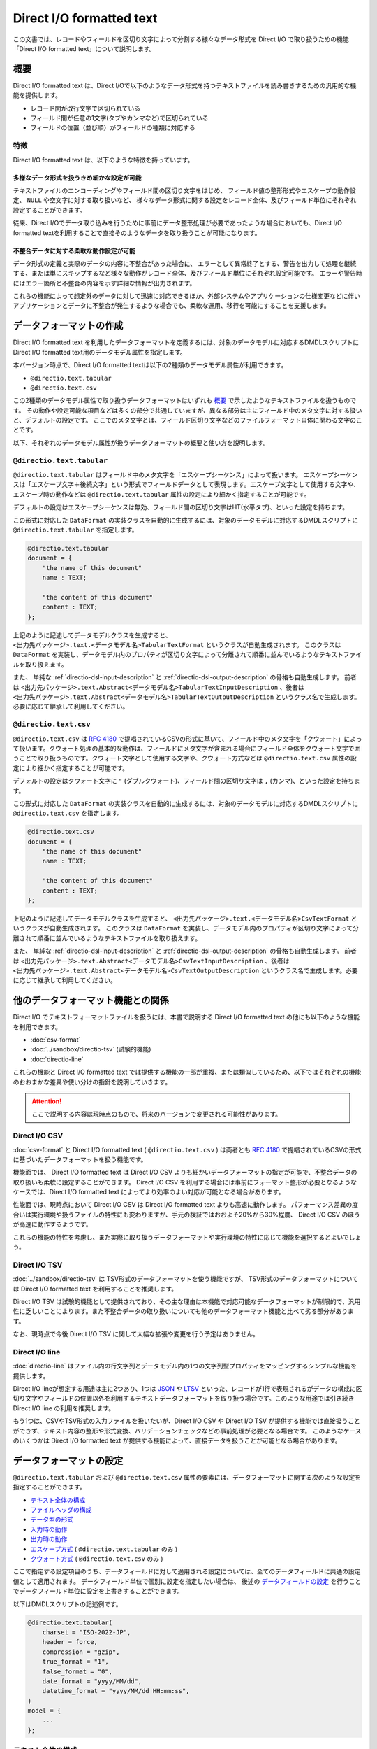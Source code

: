 =========================
Direct I/O formatted text
=========================

この文書では、レコードやフィールドを区切り文字によって分割する様々なデータ形式を Direct I/O で取り扱うための機能「Direct I/O formatted text」について説明します。

概要
====

Direct I/O formatted text は、Direct I/Oで以下のようなデータ形式を持つテキストファイルを読み書きするための汎用的な機能を提供します。

* レコード間が改行文字で区切られている
* フィールド間が任意の1文字(タブやカンマなど)で区切られている
* フィールドの位置（並び順）がフィールドの種類に対応する

特徴
----

Direct I/O formatted text は、以下のような特徴を持っています。

多様なデータ形式を扱うきめ細かな設定が可能
~~~~~~~~~~~~~~~~~~~~~~~~~~~~~~~~~~~~~~~~~~

テキストファイルのエンコーディングやフィールド間の区切り文字をはじめ、
フィールド値の整形形式やエスケープの動作設定、 ``NULL`` や空文字に対する取り扱いなど、
様々なデータ形式に関する設定をレコード全体、及びフィールド単位にそれぞれ設定することができます。

従来、Direct I/Oでデータ取り込みを行うために事前にデータ整形処理が必要であったような場合においても、Direct I/O formatted textを利用することで直接そのようなデータを取り扱うことが可能になります。

不整合データに対する柔軟な動作設定が可能
~~~~~~~~~~~~~~~~~~~~~~~~~~~~~~~~~~~~~~~~

データ形式の定義と実際のデータの内容に不整合があった場合に、
エラーとして異常終了とする、警告を出力して処理を継続する、または単にスキップするなど様々な動作がレコード全体、及びフィールド単位にそれぞれ設定可能です。
エラーや警告時にはエラー箇所と不整合の内容を示す詳細な情報が出力されます。

これらの機能によって想定外のデータに対して迅速に対応できるほか、外部システムやアプリケーションの仕様変更などに伴いアプリケーションとデータに不整合が発生するような場合でも、柔軟な運用、移行を可能にすることを支援します。

データフォーマットの作成
========================

Direct I/O formatted text を利用したデータフォーマットを定義するには、対象のデータモデルに対応するDMDLスクリプトにDirect I/O formatted text用のデータモデル属性を指定します。

本バージョン時点で、Direct I/O formatted textは以下の2種類のデータモデル属性が利用できます。

* ``@directio.text.tabular``
* ``@directio.text.csv``

この2種類のデータモデル属性で取り扱うデータフォーマットはいずれも `概要`_ で示したようなテキストファイルを扱うものです。
その動作や設定可能な項目などは多くの部分で共通していますが、異なる部分は主にフィールド中のメタ文字に対する扱いと、デフォルトの設定です。
ここでのメタ文字とは、フィールド区切り文字などのファイルフォーマット自体に関わる文字のことです。

以下、それぞれのデータモデル属性が扱うデータフォーマットの概要と使い方を説明します。

``@directio.text.tabular``
--------------------------

``@directio.text.tabular`` はフィールド中のメタ文字を「エスケープシーケンス」によって扱います。
エスケープシーケンスは「エスケープ文字＋後続文字」という形式でフィールドデータとして表現します。エスケープ文字として使用する文字や、エスケープ時の動作などは ``@directio.text.tabular`` 属性の設定により細かく指定することが可能です。

デフォルトの設定はエスケープシーケンスは無効、フィールド間の区切り文字はHT(水平タブ)、といった設定を持ちます。

この形式に対応した ``DataFormat`` の実装クラスを自動的に生成するには、対象のデータモデルに対応するDMDLスクリプトに ``@directio.text.tabular`` を指定します。

..  code-block:: dmdl

    @directio.text.tabular
    document = {
        "the name of this document"
        name : TEXT;

        "the content of this document"
        content : TEXT;
    };

上記のように記述してデータモデルクラスを生成すると、 ``<出力先パッケージ>.text.<データモデル名>TabularTextFormat`` というクラスが自動生成されます。
このクラスは ``DataFormat`` を実装し、データモデル内のプロパティが区切り文字によって分離されて順番に並んでいるようなテキストファイルを取り扱えます。

また、 単純な :ref:`directio-dsl-input-description` と :ref:`directio-dsl-output-description` の骨格も自動生成します。
前者は ``<出力先パッケージ>.text.Abstract<データモデル名>TabularTextInputDescription`` 、後者は ``<出力先パッケージ>.text.Abstract<データモデル名>TabularTextOutputDescription`` というクラス名で生成します。必要に応じて継承して利用してください。

``@directio.text.csv``
----------------------

``@directio.text.csv`` は :rfc:`4180` で提唱されているCSVの形式に基いて、フィールド中のメタ文字を「クウォート」によって扱います。クウォート処理の基本的な動作は、フィールドにメタ文字が含まれる場合にフィールド全体をクウォート文字で囲うことで取り扱うものです。クウォート文字として使用する文字や、クウォート方式などは ``@directio.text.csv`` 属性の設定により細かく指定することが可能です。

デフォルトの設定はクウォート文字に ``"`` (ダブルクウォート)、フィールド間の区切り文字は ``,`` (カンマ)、といった設定を持ちます。

この形式に対応した ``DataFormat`` の実装クラスを自動的に生成するには、対象のデータモデルに対応するDMDLスクリプトに ``@directio.text.csv`` を指定します。

..  code-block:: dmdl

    @directio.text.csv
    document = {
        "the name of this document"
        name : TEXT;

        "the content of this document"
        content : TEXT;
    };

上記のように記述してデータモデルクラスを生成すると、 ``<出力先パッケージ>.text.<データモデル名>CsvTextFormat`` というクラスが自動生成されます。
このクラスは ``DataFormat`` を実装し、データモデル内のプロパティが区切り文字によって分離されて順番に並んでいるようなテキストファイルを取り扱えます。

また、 単純な :ref:`directio-dsl-input-description` と :ref:`directio-dsl-output-description` の骨格も自動生成します。
前者は ``<出力先パッケージ>.text.Abstract<データモデル名>CsvTextInputDescription`` 、後者は ``<出力先パッケージ>.text.Abstract<データモデル名>CsvTextOutputDescription`` というクラス名で生成します。必要に応じて継承して利用してください。

..  _directio-formatted-text-comparison:

他のデータフォーマット機能との関係
==================================

Direct I/O でテキストフォーマットファイルを扱うには、本書で説明する Direct I/O formatted text の他にも以下のような機能を利用できます。

* :doc:`csv-format`
* :doc:`../sandbox/directio-tsv` (試験的機能)
* :doc:`directio-line`

これらの機能と Direct I/O formatted text では提供する機能の一部が重複、または類似しているため、以下ではそれぞれの機能のおおまかな差異や使い分けの指針を説明していきます。

..  attention::
    ここで説明する内容は現時点のもので、将来のバージョンで変更される可能性があります。

Direct I/O CSV
--------------

:doc:`csv-format` と Direct I/O formatted text ( ``@directio.text.csv`` ) は両者とも :rfc:`4180` で提唱されているCSVの形式に基づいたデータフォーマットを扱う機能です。

機能面では、 Direct I/O formatted text は Direct I/O CSV よりも細かいデータフォーマットの指定が可能で、不整合データの取り扱いも柔軟に設定することができます。 Direct I/O CSV を利用する場合には事前にフォーマット整形が必要となるようなケースでは、Direct I/O formatted text によってより効率のよい対応が可能となる場合があります。

性能面では、現時点において Direct I/O CSV は Direct I/O formatted text よりも高速に動作します。
パフォーマンス差異の度合いは実行環境や扱うファイルの特性にも変わりますが、手元の検証ではおおよそ20%から30%程度、 Direct I/O CSV のほうが高速に動作するようです。

これらの機能の特性を考慮し、また実際に取り扱うデータフォーマットや実行環境の特性に応じて機能を選択するとよいでしょう。

Direct I/O TSV
--------------

:doc:`../sandbox/directio-tsv` は TSV形式のデータフォーマットを使う機能ですが、
TSV形式のデータフォーマットについては Direct I/O formatted text を利用することを推奨します。

Direct I/O TSV は試験的機能として提供されており、その主な理由は本機能で対応可能なデータフォーマットが制限的で、汎用性に乏しいことによります。また不整合データの取り扱いについても他のデータフォーマット機能と比べて劣る部分があります。

なお、現時点で今後 Direct I/O TSV に関して大幅な拡張や変更を行う予定はありません。

Direct I/O line
---------------

:doc:`directio-line` はファイル内の行文字列とデータモデル内の1つの文字列型プロパティをマッピングするシンプルな機能を提供します。

Direct I/O lineが想定する用途は主に2つあり、1つは `JSON <http://json.org>`_ や `LTSV <http://ltsv.org>`_ といった、レコードが1行で表現されるがデータの構成に区切り文字やフィールドの位置以外を利用するテキストデータフォーマットを取り扱う場合です。このような用途では引き続き Direct I/O line の利用を推奨します。

もう1つは、CSVやTSV形式の入力ファイルを扱いたいが、Direct I/O CSV や Direct I/O TSV が提供する機能では直接扱うことができず、テキスト内容の整形や形式変換、バリデーションチェックなどの事前処理が必要となる場合です。
このようなケースのいくつかは Direct I/O formatted text が提供する機能によって、直接データを扱うことが可能となる場合があります。

データフォーマットの設定
========================

``@directio.text.tabular`` および ``@directio.text.csv`` 属性の要素には、データフォーマットに関する次のような設定を指定することができます。

* `テキスト全体の構成`_
* `ファイルヘッダの構成`_
* `データ型の形式`_
* `入力時の動作`_
* `出力時の動作`_
* `エスケープ方式`_ ( ``@directio.text.tabular`` のみ )
* `クウォート方式`_ ( ``@directio.text.csv`` のみ )

ここで指定する設定項目のうち、データフィールドに対して適用される設定については、全てのデータフィールドに共通の設定値として適用されます。
データフィールド単位で個別に設定を指定したい場合は、 後述の `データフィールドの設定`_ を行うことでデータフィールド単位に設定を上書きすることができます。

以下はDMDLスクリプトの記述例です。

..  code-block:: dmdl

    @directio.text.tabular(
        charset = "ISO-2022-JP",
        header = force,
        compression = "gzip",
        true_format = "1",
        false_format = "0",
        date_format = "yyyy/MM/dd",
        datetime_format = "yyyy/MM/dd HH:mm:ss",
    )
    model = {
        ...
    };

テキスト全体の構成
------------------

``charset``
  ファイルの文字セットエンコーディングを表す文字列。

  指定した文字セットエンコーディングが ASCII または ASCIIの上位互換 のいずれでもない場合、 :ref:`directio-input-split` が行われなくなる。

  既定値: ``"UTF-8"``

``compression``
  ファイルの圧縮形式。 ``"gzip"`` または ``CompressionCodec`` [#]_ のサブタイプのクラス名を指定する。

  ここで指定した圧縮形式で対象のファイルが読み書きされるようになるが、代わりに :ref:`directio-input-split` が行われなくなる。

  既定値: 未指定 (圧縮無し)

``line_separator``
  ファイル出力時に使用する、レコード間を区切るテキストの改行文字。以下のオプションから指定する。

  * ``unix``    : LF のみ
  * ``windows`` : CRLF の組み合わせ

  入力時にはこの設定を利用せず、 LF, CR, CRLF のいずれも改行として扱う。
  ただし CR のみの場合には :ref:`directio-input-split` が行われなくなる。

  入力の末尾に改行文字が出現した場合、EOFとして扱う(次行を空レコードとして取り扱わない)。

  既定値:

  * ``@directio.text.tabular`` : ``unix``
  * ``@directio.text.csv``       : ``windows``

``field_separator``
  フィールド間の区切り文字。任意の1文字を指定する。

  ``"\r"`` (CR), ``"\n"`` (LF), 及び ``escape_character`` で指定した値は指定できない。

  既定値:

  * ``@directio.text.tabular`` : ``"\t"`` (HT:水平タブ)
  * ``@directio.text.csv``       : ``","`` (カンマ)

ファイルヘッダの構成
--------------------

``header``
  ファイルヘッダの処理方法。以下のオプションから指定する。

  * ``nothing`` : 何もしない
  * ``force``   : 入力時に先頭行をスキップし、出力時に先頭行にヘッダを出力する
  * ``skip``    : 入力時に先頭行がヘッダにマッチすればスキップし、出力時はヘッダを出力しない
  * ``auto``    : 入力時に先頭行がヘッダにマッチすればスキップし、出力時に先頭行にヘッダを出力する

  既定値: ``nothing``

データ型の形式
--------------

``true_format``
  データモデルの論理値型 ( ``BOOLEAN`` ) で ``TRUE`` を表す文字列。

  ``false_format`` , ``null_format`` と同じ文字列は使用できない。

  ``trim_input`` を利用した場合、 ``true_format`` の前後に空白文字が含まれているとマッチしない。

  既定値: ``"true"``

``false_format``
  データモデルの論理値型 ( ``BOOLEAN`` ) で ``FALSE`` を表す文字列。

  ``true_format`` , ``null_format`` と同じ文字列は使用できない。

  ``trim_input`` を利用した場合、 ``false_format`` の前後に空白文字が含まれているとマッチしない。

  既定値: ``"false"``

``number_format``
  データモデルの数値型 ( ``INT`` , ``LONG`` , ``FLOAT`` , ``DOUBLE`` , ``DECIMAL`` , ``BYTE`` , ``SHORT`` ) の形式。 ``DecimalFormat`` [#]_ の形式で指定する。

  ``null`` を指定した場合は未指定として扱う。
  未指定の場合はDirect I/O formatted textが規定する標準の方式で解析、及び出力を行う。

  既定値: 未指定

``decimal_output_style``
  データモデルの10進数型 ( ``DECIMAL`` ) の出力形式。以下のオプションから指定する。

  * ``plain``        : 指数表現なし
  * ``scientific``   : 必要ならば、指数表現を ``10^n`` の単位で行う
  * ``engineering``  : 必要ならば、指数表現を ``10^(n*3)`` の単位で行う

  入力時にはこの設定を利用せず、全ての形式に対応する。

  該当フィールドに ``number_format`` が指定されている場合、 ``decimal_output_style`` で指定した内容は無視される。

  既定値: ``scientific``

``date_format``
  データモデルの日付型 ( ``DATE`` ) の形式。 ``SimpleDateFormat`` [#]_ の形式で指定する。

  既定値: ``"yyyy-MM-dd"``

``datetime_format``
  データモデルの日時型 ( ``DATETIME`` ) の形式。 ``SimpleDateFormat`` の形式で指定する。

  既定値: ``"yyyy-MM-dd HH:mm:ss"``

``null_format``
  ``NULL`` 値を表す形式。任意の文字列を指定する。

  ``null`` を指定した場合は未指定として扱う。

  ``NULL`` 値が未指定の場合、以下のような動作となる。

  * 入力データには ``NULL`` を表す値を含められない。
  * 出力データに ``NULL`` が含まれる場合には ``on_unmapped_output`` の設定に従ってエラー処理を行い、その結果ファイルの出力が実行される場合には、空文字列が出力される。

  ``@directio.text.tabular`` を利用する場合には、 ``null`` 値の指定は ``escape_sequence`` の設定も利用される。その場合の動作を以下に示す。

  * ``null_format`` が未指定である場合、 ``escape_sequence`` で定義した ``null`` 値の設定を利用する。
  * ``escape_sequence`` でも ``null`` 値が未指定の場合、上記に示す「 ``NULL`` 値が未指定の場合」と同じ動作となる。
  * ``null_format`` と ``escape_sequence`` に両方 ``null`` 値が設定されている場合、 ``null_format`` の設定が優先して利用される。

  既定値: 未指定

..  [#] ``org.apache.hadoop.io.compress.CompressionCodec``
..  [#] ``java.text.DecimalFormat``
..  [#] ``java.text.SimpleDateFormat``

入力時の動作
------------

``trim_input``
  入力時に、フィールドの先頭末尾の空白文字を除去するかどうか。以下のオプションから指定する。

  * ``true``  : 除去する
  * ``false`` : 除去しない

  この操作によってフィールドが空になった場合、 ``skip_empty_input`` の対象となる。

  既定値: ``false``

``skip_empty_input``
  入力時に、フィールドの文字列が空である場合の動作。以下のオプションから指定する。

  * ``true``  : 読み飛ばす
  * ``false`` : 空文字列として扱う

  既定値: ``false``

``on_malformed_input``
  入力時に、不正なフィールド文字列が検出された場合の動作。以下のオプションから指定する。

  * ``error``    : エラーログを出力して、異常終了する。
  * ``report``   : 警告ログを出力して、プロパティに ``NULL`` を設定する。
  * ``ignore``   : プロパティに ``NULL`` を設定する。

  既定値: ``error``

``on_more_input``
  入力時に、レコードに余剰フィールドが検出された場合の動作。以下のオプションから指定する。

  * ``error``    : エラーログを出力して、異常終了する。
  * ``report``   : 警告ログを出力して、余剰フィールドを無視する。
  * ``ignore``   : 余剰フィールドを無視する。

  既定値: ``error``

``on_less_input``
  入力時に、レコードにフィールドが不足している場合の動作。以下のオプションから指定する。

  * ``error``    : エラーログを出力して、異常終了する。
  * ``report``   : 警告ログを出力して、プロパティに ``NULL`` を設定する。
  * ``ignore``   : プロパティに ``NULL`` を設定する。

  既定値: ``error``

出力時の動作
------------

``on_unmappable_output``
  出力時に、不正な文字が含まれている場合の動作。以下のオプションから指定する。

  * ``error``    : エラーログを出力して、異常終了する。
  * ``report``   : 警告ログを出力して、そのまま出力。
  * ``ignore``   : そのまま出力。

  データ内にエスケープやクウォートで対処できないメタ文字や、マッピングが未指定で ``NULL`` が存在した場合などに該当する。

  既定値: ``error``

エスケープ方式
--------------

エスケープ方式の設定は、 ``@directio.text.tabular`` 属性に対してのみ有効。

``escape_character``
  エスケープシーケンス(エスケープ文字＋後続文字)で使用するエスケープ文字。任意の1文字を指定する。

  ``"\r"`` , ``"\n"`` , 及び ``field_separator`` で指定した値は指定できない。

  既定値: 未指定 (エスケープシーケンスを利用できない)

``escape_line_separator``
  改行文字をエスケープ可能にするかどうか。以下のオプションから指定する。

  * ``true``  - 改行文字をエスケープ可能にする。このオプションを指定した場合、 :ref:`directio-input-split` が行われなくなる。
  * ``false`` - 改行文字をエスケープ不可能にする。

  この設定を利用するには ``escape_character`` も定義する必要がある。

  既定値: ``false``

``escape_sequence``
  利用可能なエスケープの一覧。マップ形式 ( ``{ "キー":"値", "キー":"値", ... }`` ) で指定する。

  キー
    キーにはエスケープシーケンスの後続文字(エスケープ文字を除いた1文字)を指定する。

    キーには ``"\r"`` , ``"\n"`` といった、改行文字の構成要素を含められない。
    改行文字のエスケープするための設定は ``escape_line_separator`` で指定する。

  値
    値にはシーケンスに対応する1文字を指定する。

    値にはNULLを表す特別なシンボル ``null`` を利用出来る。
    フィールド全体がそのシーケンスのみの値である場合、そのフィールド値はNULLとしてエスケープされる。

  サロゲートペアはキー・値のいずれにも利用できない。

  この設定を利用するには ``escape_character`` も定義する必要がある。

  既定値: なし

クウォート方式
--------------

クウォート方式の設定は、 ``@directio.text.csv`` 属性に対してのみ有効。

``quote_character``
  フィールドのクウォートで使用するクウォート文字。

  ``"\r"`` , ``"\n"`` , 及び ``field_separator`` で指定した値は指定できない。

  既定値: ``"\""`` (ダブルクウォート)

``allow_linefeed``
  フィールドにLF(改行文字)を含められるかどうか。以下のオプションから指定する。

  * ``true``  : 含められる。このオプションを指定した場合、 :ref:`directio-input-split` が行われなくなる。
  * ``false`` : 含められない。フィールドにLFが含まれる場合はエラーとして扱う。

  既定値: ``false``

``quote_style``
  出力時のクォート方式。以下のオプションから指定する。

  * ``always`` : 常にクウォートを行う。
  * ``never``  : 常にクウォートを行わない。フィールドに CR, LF, ``field_separator``, ``quote_character`` のいずれかが含まれる場合はエラーとして扱う。
  * ``needed`` : フィールドに CR, LF, ``field_separator``, ``quote_character`` のいずれかが出現した場合のみクウォートを行う。

  入力時にはこの設定を利用せず、全てのクウォート方式に対応する。

  既定値: ``needed``

``header_quote_style``
  出力時ヘッダのクォート方式。以下のオプションから指定する。

  * ``always`` : 常にクウォートを行う。
  * ``never``  : 常にクウォートを行わない。フィールドに CR, LF, ``field_separator``, ``quote_character`` のいずれかが含まれる場合はエラーとして扱う。
  * ``needed`` : フィールドに CR, LF, ``field_separator``, ``quote_character`` のいずれかが出現した場合のみクウォートを行う。

  入力時にはこの設定を利用せず、全てのクウォート方式に対応する。

  未指定の場合、 ``quote_style`` と同じクウォート方式を利用する。

  既定値: 未指定

データフィールドの設定
======================

Direct I/O formatted text が扱うテキストファイルのデータフィールドに関する設定は、DMDLスクリプトのデータモデルに含まれるそれぞれのプロパティに ``@directio.text.field`` 属性を指定します。

``@directio.text.field`` 属性の要素には、次のような設定を指定することができます。

* `フィールドの基本情報`_
* `フィールドのデータフォーマット`_

その他、データフィールドに対する個別の属性を利用した、次のような設定を指定することができます。

* `フィールドの除外`_
* `ファイル情報の取得`_

以下はDMDLスクリプトの記述例です。

..  code-block:: dmdl

    @directio.text.tabular (
        ...
    )
    model = {
        @directio.text.field (
            name = "数量",
            null_format = "",
            on_unmappable_output = report,
        )
        amount : INT;
    };

フィールドの基本情報
--------------------

``name``
  フィールド名を表す文字列。

  ``header`` の設定によりファイルヘッダを出力する場合、ここで指定したフィールド名がヘッダに利用される。未指定の場合、プロパティ名がヘッダに利用される。

  既定値: 未指定

フィールドのデータフォーマット
------------------------------

`データフォーマットの設定`_ が持つ設定のうち、次の項目については ``@directio.text.field`` 属性に同名の要素を指定することでデータフィールド単位に設定を上書きすることができます。

* `データ型の形式`_

  * ``true_format``
  * ``false_format``
  * ``number_format``
  * ``decimal_output_style``
  * ``date_format``
  * ``datetime_format``
  * ``null_format``
* `入力時の動作`_

  * ``trim_input``
  * ``skip_empty_input``
  * ``on_malformed_input``
* `出力時の動作`_

  * ``on_unmappable_output``
* `クウォート方式`_

  * ``quote_style`` ( ``@directio.text.csv`` 内のプロパティのみ )

フィールドの除外
----------------

データモデルに定義されている特定のプロパティをデータフィールドとして取り扱いたくない場合の設定です。

``@directio.text.ignore``
  このフィールドをデータフィールドとして取り扱わない。

ファイル情報の取得
------------------

入力時のテキストファイルに関する情報を取得する場合、それぞれ次の属性をプロパティに指定します。

これらの属性はファイル入力時のみ有効です。
これらの属性を指定したプロパティは、ファイル出力時にはデータフィールドから除外されます。

``@directio.text.file_name``
  このフィールドに、該当データレコードが含まれるファイルパスを設定する。

  この属性を指定するプロパティには ``TEXT`` 型を指定する必要がある。

``@directio.text.line_number``
  このフィールドに、該当データレコードの開始行番号（テキスト行番号）を設定する。

  この属性を指定するプロパティには ``INT`` または ``LONG`` 型を指定する必要がある。

  この属性が指定された場合、 :ref:`directio-input-split` が行われなくなる。

``@directio.text.record_number``
  このフィールドに、該当データレコードのレコード番号を設定する。

  この属性を指定するプロパティには ``INT`` または ``LONG`` 型を指定する必要がある。

  この属性が指定された場合、 :ref:`directio-input-split` が行われなくなる。

設定例
======

エスケープシーケンス
--------------------

``@directio.text.tabular`` でエスケープシーケンスを利用するための設定例です。
ここでは以下のようなエスケープシーケンスを定義します。

* ``\`` をエスケープ文字に指定
* 改行文字 ``\r`` , ``\n`` , タブ ``\t`` をエスケープ
* エスケープ文字自体をエスケープ
* ``\N`` をNULLとして扱う

..  code-block:: dmdl

    @directio.text.tabular (
        escape_character = "\\",
        escape_sequence = {
          "r" : "\r",
          "n" : "\n",
          "t" : "\t",
          "\\" : "\\",
          "N" : null,
        },
    )
    ...

..  note::
    DMDLスクリプト内ではJavaの文字列リテラルと同様に ``\`` はエスケープシーケンスとして扱われるため、各要素の値に ``\`` を指定したい場合は ``"\\"`` のようにバックスラッシュを2つ記述します。

空文字列とNULLの扱い
--------------------

Direct I/O formatted textでは、空文字列とNULLに関して標準では以下のように設定されています。

* ``skip_empty_input = false`` (フィールド値が空値の場合は空文字列として扱う)
* ``null_format = (未指定)``

これらの設定により、標準の動作は以下のような強い制約を伴います。

* 入力ファイル内のフィールド値が空文字列となっている場合、そのフィールドが ``TEXT`` 型以外のプロパティと対応付けられていると不正な値として扱われる。
* 出力時にデータモデル内のプロパティ値に ``null`` が含まれると不正な値として扱われる。

データモデル全体で空文字列を ``NULL`` として扱う場合は、以下のように ``null_format`` を設定します。

..  code-block:: dmdl

    @directio.text.csv (
        null_format = "",
    )
    ...

..  note::
    上記のデータモデル全体で空文字列を ``NULL`` として扱う動作は :doc:`csv-format` と同じ動作となります。
    Direct I/O CSV から Direct I/O formatted text ( ``@directio.text.csv`` ) に移行するなどで、 Direct I/O CSV と同様の動作に設定したい場合には上例のように設定してください。

数値型のプロパティのみに対して空文字列を ``NULL`` として扱うなど、フィールド単位で ``null_format`` を設定することもできます。

..  code-block:: dmdl

    @directio.text.csv (
        ...
    )
    model = {
        @directio.text.field (
            null_format = "",
        )
        amount : INT;
    };

``null_format`` による設定のほかに、不正な値を検出した場合の動作を変更し処理を続行させる方法もあります。
以下の設定は、数値型のフィールドに空文字列などの不正なフォーマットを検出した場合に警告を出力し、空文字列と ``null`` を相互にマッピングします。

..  code-block:: dmdl

    @directio.text.csv (
        ...
    )
    model = {
        @directio.text.field (
            on_malformed_input = report,
            on_unmappable_output = report,
        )
        amount : INT;
    };

..  attention::
    ``null_format`` が未指定の場合、テストドライバのジョブフローやバッチのテスト実行時にテストドライバが ``NULL`` を取り扱う動作にも注意が必要です。

    例えば :doc:`../testing/using-excel` などの方法で入力データを定義する際には、テストケースで利用しないプロパティを未定義にすることができますが、その際テストドライバは未定義のプロパティをNULLとして取り扱います。また同様に空のセルもNULLとして扱います。

    テストドライバの ``NULL`` 値の扱いについては、 :doc:`../testing/using-excel` などのテストドライバのドキュメントを確認してください。
